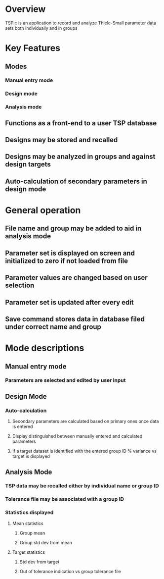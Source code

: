 
* Overview
TSP.c is an application to record and analyze Thiele-Small parameter data sets
both individually and in groups
* Key Features
** Modes
*** Manual entry mode
*** Design mode
*** Analysis mode
** Functions as a front-end to a user TSP database
** Designs may be stored and recalled
** Designs may be analyzed in groups and against design targets
** Auto-calculation of secondary parameters in design mode
* General operation
** File name and group may be added to aid in analysis mode
** Parameter set is displayed on screen and initialized to zero if not loaded from file
** Parameter values are changed based on user selection
** Parameter set is updated after every edit
** Save command stores data in database filed under correct name and group
* Mode descriptions
** Manual entry mode
*** Parameters are selected and edited by user input
** Design Mode
*** Auto-calculation
**** Secondary parameters are calculated based on primary ones once data is entered
**** Display distinguished between manually entered and calculated parameters
**** If a target dataset is identified with the entered group ID % variance vs target is displayed
** Analysis Mode
*** TSP data may be recalled either by individual name or group ID
*** Tolerance file may be associated with a group ID 
*** Statistics displayed
**** Mean statistics
***** Group mean
***** Group std dev from mean
**** Target statistics
***** Std dev from target
***** Out of tolerance indication vs group tolerance file
